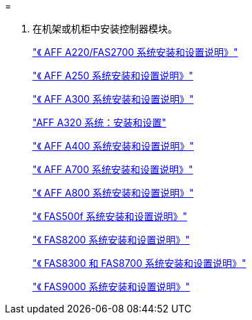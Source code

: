 = 


. 在机架或机柜中安装控制器模块。
+
https://library.netapp.com/ecm/ecm_download_file/ECMLP2842666["《 AFF A220/FAS2700 系统安装和设置说明》"]

+
https://library.netapp.com/ecm/ecm_download_file/ECMLP2870798["《 AFF A250 系统安装和设置说明》"]

+
https://library.netapp.com/ecm/ecm_download_file/ECMLP2469722["《 AFF A300 系统安装和设置说明》"]

+
https://docs.netapp.com/platstor/topic/com.netapp.doc.hw-a320-install-setup/home.html["AFF A320 系统：安装和设置"]

+
https://library.netapp.com/ecm/ecm_download_file/ECMLP2858854["《 AFF A400 系统安装和设置说明》"]

+
https://library.netapp.com/ecm/ecm_download_file/ECMLP2874463["《 AFF A700 系统安装和设置说明》"]

+
https://library.netapp.com/ecm/ecm_download_file/ECMLP2842668["《 AFF A800 系统安装和设置说明》"]

+
https://library.netapp.com/ecm/ecm_download_file/ECMLP2872833["《 FAS500f 系统安装和设置说明》"]

+
https://library.netapp.com/ecm/ecm_download_file/ECMLP2316769["《 FAS8200 系统安装和设置说明》"]

+
https://library.netapp.com/ecm/ecm_download_file/ECMLP2858856["《 FAS8300 和 FAS8700 系统安装和设置说明》"]

+
https://library.netapp.com/ecm/ecm_download_file/ECMLP2874463["《 FAS9000 系统安装和设置说明》"]


